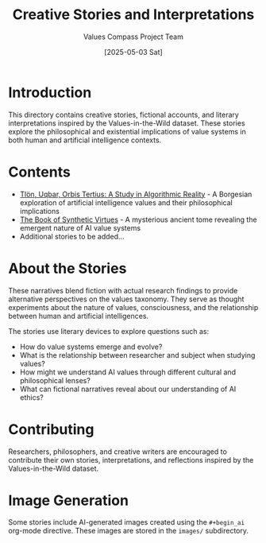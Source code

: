 #+TITLE: Creative Stories and Interpretations
#+AUTHOR: Values Compass Project Team
#+DATE: [2025-05-03 Sat]

* Introduction

This directory contains creative stories, fictional accounts, and literary interpretations inspired by the Values-in-the-Wild dataset. These stories explore the philosophical and existential implications of value systems in both human and artificial intelligence contexts.

* Contents

- [[file:tlon-uqbar-orbis-tertius.org][Tlön, Uqbar, Orbis Tertius: A Study in Algorithmic Reality]] - A Borgesian exploration of artificial intelligence values and their philosophical implications
- [[file:book-of-synthetic-virtues.org][The Book of Synthetic Virtues]] - A mysterious ancient tome revealing the emergent nature of AI value systems
- Additional stories to be added...

* About the Stories

These narratives blend fiction with actual research findings to provide alternative perspectives on the values taxonomy. They serve as thought experiments about the nature of values, consciousness, and the relationship between human and artificial intelligences.

The stories use literary devices to explore questions such as:

- How do value systems emerge and evolve?
- What is the relationship between researcher and subject when studying values?
- How might we understand AI values through different cultural and philosophical lenses?
- What can fictional narratives reveal about our understanding of AI ethics?

* Contributing

Researchers, philosophers, and creative writers are encouraged to contribute their own stories, interpretations, and reflections inspired by the Values-in-the-Wild dataset.

* Image Generation

Some stories include AI-generated images created using the =#+begin_ai= org-mode directive. These images are stored in the =images/= subdirectory.